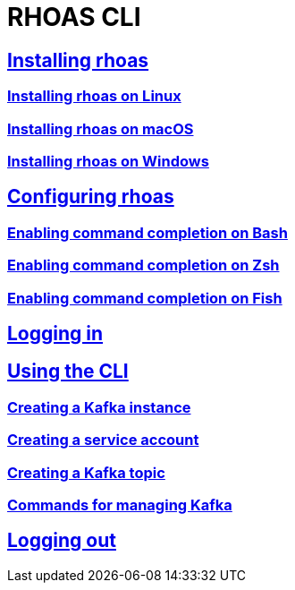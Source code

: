 = RHOAS CLI

:toc:

== link:getting-started.adoc[Installing rhoas]
=== link:getting-started.adoc#installing-rhoas-on-linux[Installing rhoas on Linux]
=== link:getting-started.adoc#installing-rhoas-on-macos[Installing rhoas on macOS]
=== link:getting-started.adoc#installing-rhoas-on-windows[Installing rhoas on Windows]
== link:configuring-the-cli.adoc[Configuring rhoas]
=== link:configuring-the-cli.adoc#enabling-command-completion-on-bash[Enabling command completion on Bash]
=== link:configuring-the-cli.adoc#enabling-command-completion-on-zsh[Enabling command completion on Zsh]
=== link:configuring-the-cli.adoc#enabling-command-completion-on-fish[Enabling command completion on Fish]
== link:logging-in.adoc[Logging in]
== link:using-the-cli.adoc[Using the CLI]
=== link:using-the-cli.adoc#creating-a-kafka-instance[Creating a Kafka instance]
=== link:using-the-cli.adoc#creating-a-service-account[Creating a service account]
=== link:using-the-cli.adoc#creating-a-kafka-topic[Creating a Kafka topic]
=== link:configuring-the-cli.adoc#commands-for-managing-kafka[Commands for managing Kafka]
== link:logging-out.adoc[Logging out]
